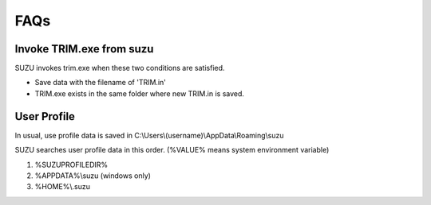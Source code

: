 =============
FAQs
=============

Invoke TRIM.exe from suzu
=========================

SUZU invokes trim.exe when these two conditions are satisfied.

- Save data with the filename of 'TRIM.in' 

- TRIM.exe exists in the same folder where new TRIM.in is saved.

User Profile
============

In usual, use profile data is saved in C:\\Users\\(username)\\AppData\\Roaming\\suzu

SUZU searches user profile data in this order. (%VALUE% means system environment variable)

1. %SUZUPROFILEDIR%
2. %APPDATA%\\suzu  (windows only)
3. %HOME%\\.suzu

